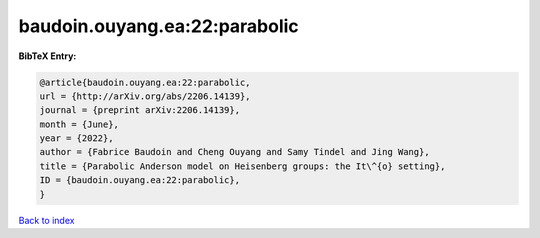 baudoin.ouyang.ea:22:parabolic
==============================

.. :cite:t:`baudoin.ouyang.ea:22:parabolic`

.. bibliography:: ../../All.bib

**BibTeX Entry:**

.. code-block:: bibtex

   @article{baudoin.ouyang.ea:22:parabolic,
   url = {http://arXiv.org/abs/2206.14139},
   journal = {preprint arXiv:2206.14139},
   month = {June},
   year = {2022},
   author = {Fabrice Baudoin and Cheng Ouyang and Samy Tindel and Jing Wang},
   title = {Parabolic Anderson model on Heisenberg groups: the It\^{o} setting},
   ID = {baudoin.ouyang.ea:22:parabolic},
   }

`Back to index <../index>`_

